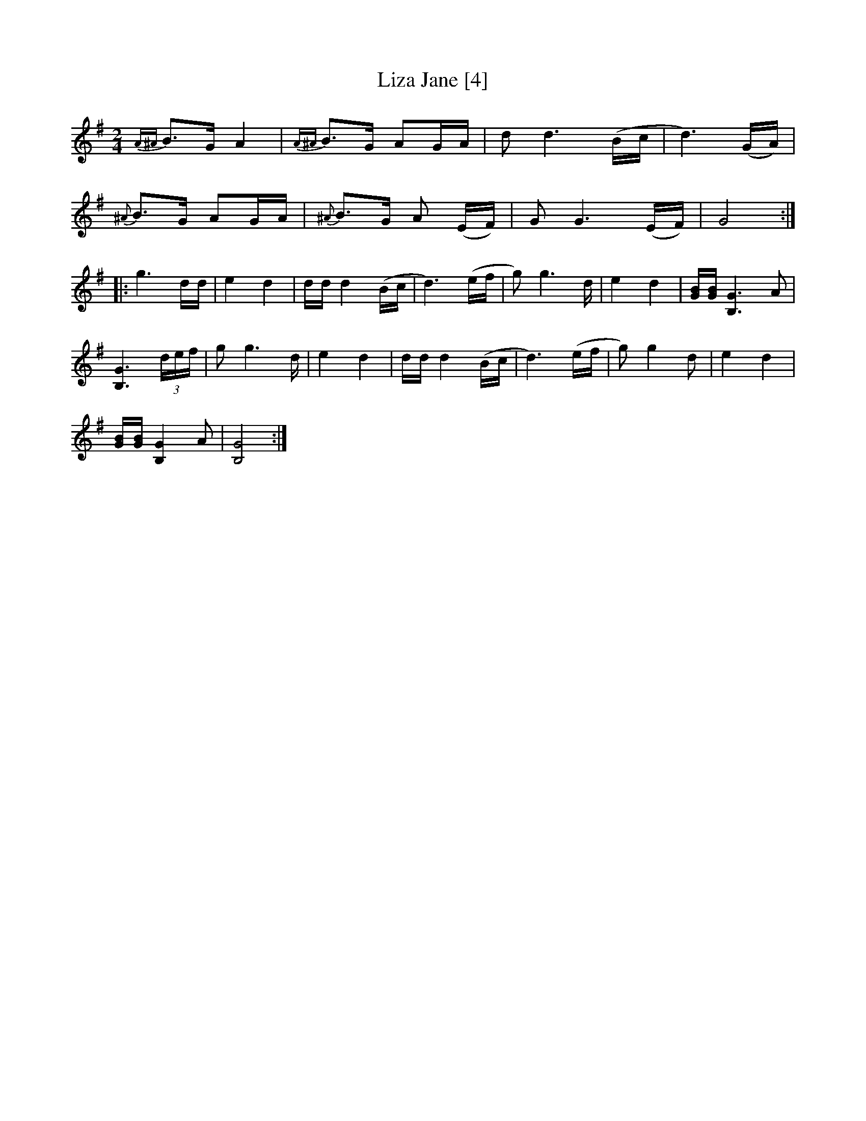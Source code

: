 X:1
T:Liza Jane [4]
M:2/4
L:1/8
S:Viola "Mom" Ruth - Pioneer Western Folk Tunes (1948)
Z:AK/Fiddler's Companion
K:G
{A^A}B>G A2|{A^A}B>G AG/A/|d d3 (B/c/|d3) (G/A/)|
{^A}B>G AG/A/|{^A}B>G A (E/F/)|G G3 (E/F/)|G4:|
|:g3 d/d/|e2d2|d/d/ d2 (B/c/|d3) (e/f/|g) g3 d/|e2d2|[G/B/][G/B/] [B,3G3]A|
[B,3G3] (3d/e/f/|g g3 d/|e2d2|d/d/ d2 (B/c/|d3) (e/f/|g) g2 d|e2d2|
[G/B/][G/B/] [B,2G2] A|[B,4G4]:|
